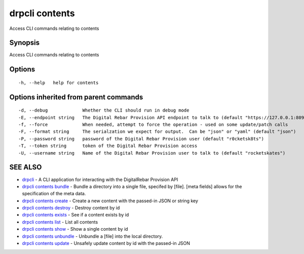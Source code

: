 drpcli contents
===============

Access CLI commands relating to contents

Synopsis
--------

Access CLI commands relating to contents

Options
-------

::

      -h, --help   help for contents

Options inherited from parent commands
--------------------------------------

::

      -d, --debug             Whether the CLI should run in debug mode
      -E, --endpoint string   The Digital Rebar Provision API endpoint to talk to (default "https://127.0.0.1:8092")
      -f, --force             When needed, attempt to force the operation - used on some update/patch calls
      -F, --format string     The serialzation we expect for output.  Can be "json" or "yaml" (default "json")
      -P, --password string   password of the Digital Rebar Provision user (default "r0cketsk8ts")
      -T, --token string      token of the Digital Rebar Provision access
      -U, --username string   Name of the Digital Rebar Provision user to talk to (default "rocketskates")

SEE ALSO
--------

-  `drpcli <drpcli.html>`__ - A CLI application for interacting with the
   DigitalRebar Provision API
-  `drpcli contents bundle <drpcli_contents_bundle.html>`__ - Bundle a
   directory into a single file, specifed by [file]. [meta fields]
   allows for the specification of the meta data.
-  `drpcli contents create <drpcli_contents_create.html>`__ - Create a
   new content with the passed-in JSON or string key
-  `drpcli contents destroy <drpcli_contents_destroy.html>`__ - Destroy
   content by id
-  `drpcli contents exists <drpcli_contents_exists.html>`__ - See if a
   content exists by id
-  `drpcli contents list <drpcli_contents_list.html>`__ - List all
   contents
-  `drpcli contents show <drpcli_contents_show.html>`__ - Show a single
   content by id
-  `drpcli contents unbundle <drpcli_contents_unbundle.html>`__ -
   Unbundle a [file] into the local directory.
-  `drpcli contents update <drpcli_contents_update.html>`__ - Unsafely
   update content by id with the passed-in JSON
